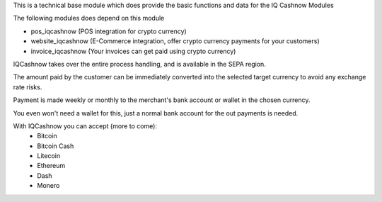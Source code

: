 This is a technical base module which does provide the basic functions and data for the IQ Cashnow Modules

The following modules does depend on this module

- pos_iqcashnow (POS integration for crypto currency)
- website_iqcashnow (E-Commerce integration, offer crypto currency payments for your customers)
- invoice_iqcashnow (Your invoices can get paid using crypto currency)

IQCashnow takes over the entire process handling, and is available in the SEPA region.

The amount paid by the customer can be immediately converted into the selected target currency to avoid any exchange rate risks.

Payment is made weekly or monthly to the merchant's bank account or wallet in the chosen currency.

You even won't need a wallet for this, just a normal bank account for the out payments is needed.

With IQCashnow you can accept (more to come):
 * Bitcoin
 * Bitcoin Cash
 * Litecoin
 * Ethereum
 * Dash
 * Monero
